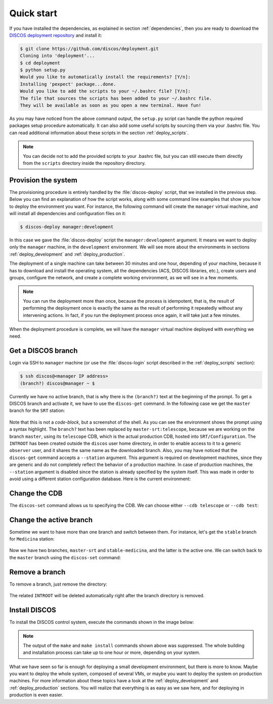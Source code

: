 .. _deploy_quickstart:

***********
Quick start
***********

If you have installed the dependencies, as explained in section
:ref:`dependencies`, then you are ready to download the
`DISCOS deployment repository <https://github.com/discos/deployment.git>`_
and install it:

.. code-block:: shell

   $ git clone https://github.com/discos/deployment.git
   Cloning into 'deployment'...
   $ cd deployment
   $ python setup.py
   Would you like to automatically install the requirements? [Y/n]:
   Installing 'pexpect' package...done.
   Would you like to add the scripts to your ~/.bashrc file? [Y/n]:
   The file that sources the scripts has been added to your ~/.bashrc file.
   They will be available as soon as you open a new terminal. Have fun!

As you may have noticed from the above command output, the ``setup.py`` script
can handle the python required packages setup procedure automatically. It can
also add some useful scripts by sourcing them via your .bashrc file.
You can read additional information about these scripts in the section
:ref:`deploy_scripts`.


.. note:: You can decide not to add the provided scripts to your .bashrc file,
   but you can still execute them directly from the ``scripts`` directory
   inside the repository directory.


Provision the system
====================
The provisioning procedure is entirely handled by the :file:`discos-deploy`
script, that we installed in the previous step. Below you can find an
explanation of how the script works, along with some command line examples that
show you how to deploy the environment you want. For instance, the following
command will create the ``manager`` virtual machine, and will install all
dependencies and configuration files on it:

.. code-block:: shell

   $ discos-deploy manager:development

In this case we gave the :file:`discos-deploy` script the
``manager:development`` argument.  It means we want to deploy only the
``manager`` machine, in the ``development`` environment.  We will see more
about the environments in sections :ref:`deploy_development` and
:ref:`deploy_production`.

The deployment of a single machine can take between 30 minutes and one hour,
depending of your machine, because it has to download and install the operating
system, all the dependencies (ACS, DISCOS libraries, etc.), create users and
groups, configure the network, and create a complete working environment, as we
will see in a few moments.


.. note:: You can run the deployment more than once, because the process is
   idempotent, that is, the result of performing the deployment once is
   exactly the same as the result of performing it repeatedly without any
   intervening actions. In fact, if you run the deployment process once again,
   it will take just a few minutes.

When the deployment procedure is complete, we will have the ``manager``
virtual machine deployed with everything we need.


.. _get_a_discos_branch:

Get a DISCOS branch
===================
Login via SSH to ``manager`` machine (or use the :file:`discos-login` script
described in the :ref:`deploy_scripts` section):

.. code-block:: shell

    $ ssh discos@<manager IP address>
    (branch?) discos@manager ~ $

Currently we have no active branch, that is why there is the ``(branch?)`` text
at the beginning of the prompt. To get a DISCOS branch and activate it, we have
to use the ``discos-get`` command. In the following case we get the ``master``
branch for the ``SRT`` station:


.. figure:: images/discos-get.png
   :figwidth: 100%
   :align: center


Note that this is not a *code-block*, but a screenshot of the shell.
As you can see the environment shows the prompt using a syntax highlight. The
``branch?`` text has been replaced by ``master-srt:telescope``, because we are
working on the branch ``master``, using its ``telescope`` CDB, which is the
actual production CDB, hosted into ``SRT/Configuration``. The ``INTROOT`` has
been created outside the ``discos`` user home directory, in order to enable
access to it to a generic ``observer`` user, and it shares the same name as the
downloaded branch. Also, you may have noticed that the ``discos-get`` command
accepts a ``--station`` argument. This argument is required on development
machines, since they are generic and do not completely reflect the behavior of
a production machine. In case of production machines, the ``--station``
argument is disabled since the station is already specified by the system
itself. This was made in order to avoid using a different station configuration
database. Here is the current environment:

.. figure:: images/environment.png
   :figwidth: 100%
   :align: center


Change the CDB
==============
The ``discos-set`` command allows us to specifying the CDB.
We can choose either ``--cdb telescope`` or ``--cdb test``:

.. figure:: images/cdb.png
   :figwidth: 100%
   :align: center


Change the active branch
========================
Sometime we want to have more than one branch and switch between them.
For instance, let's get the ``stable`` branch for ``Medicina`` station:

.. figure:: images/medicina.png
   :figwidth: 100%
   :align: center

Now we have two branches, ``master-srt`` and ``stable-medicina``, and the
latter is the active one. We can switch back to the ``master`` branch using the
``discos-set`` command:

.. figure:: images/discos-set.png
   :figwidth: 100%
   :align: center


Remove a branch
===============
To remove a branch, just remove the directory:

.. figure:: images/remove-branch.png
   :figwidth: 100%
   :align: center

The related ``INTROOT`` will be deleted automatically right after the branch
directory is removed.


.. _install_discos:

Install DISCOS
==============
To install the DISCOS control system, execute the commands shown in the image
below:

.. figure:: images/make.png
   :figwidth: 100%
   :align: center

.. note:: The output of the ``make`` and ``make install`` commands shown above
   was suppressed. The whole building and installation process can take up to
   one hour or more, depending on your system.


What we have seen so far is enough for deploying a small development
environment, but there is more to know.  Maybe you want to deploy the whole
system, composed of several VMs, or maybe you want to deploy the system on
production machines. For more information about these topics have a look at
the :ref:`deploy_development` and :ref:`deploy_production` sections. You will
realize that everything is as easy as we saw here, and for deploying in
production is even easier.
